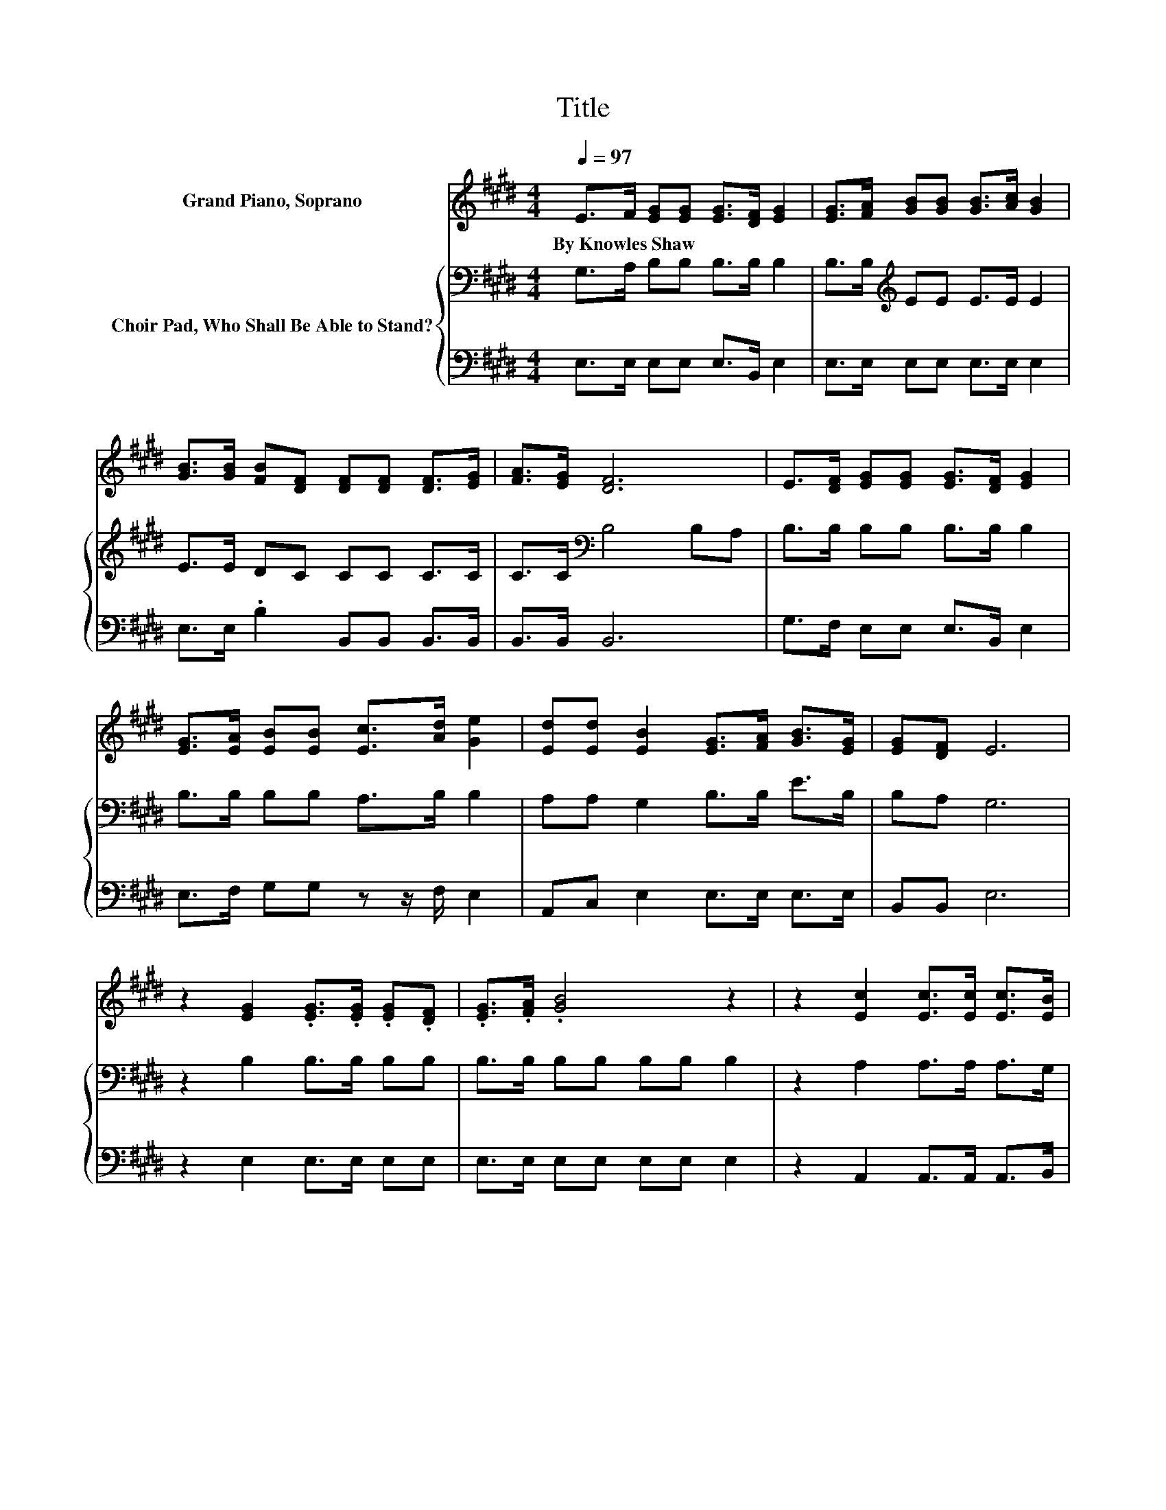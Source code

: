 X:1
T:Title
%%score 1 { 2 | 3 }
L:1/8
Q:1/4=97
M:4/4
K:E
V:1 treble nm="Grand Piano, Soprano"
V:2 bass nm="Choir Pad, Who Shall Be Able to Stand?"
V:3 bass 
V:1
 E>F [EG][EG] [EG]>[DF] [EG]2 | [EG]>[FA] [GB][GB] [GB]>[Ac] [GB]2 | %2
w: By~Knowles~Shaw * * * * * *||
 [GB]>[GB] [FB][DF] [DF][DF] [DF]>[EG] | [FA]>[EG] [DF]6 | E>[DF] [EG][EG] [EG]>[DF] [EG]2 | %5
w: |||
 [EG]>[EA] [EB][EB] [Ec]>[Ad] [Ge]2 | [Ed][Ed] [EB]2 [EG]>[FA] [GB]>[EG] | [EG][DF] E6 | %8
w: |||
 z2 [EG]2 .[EG]>.[EG] .[EG].[DF] | .[EG]>.[FA] .[GB]4 z2 | z2 [Ec]2 [Ec]>[Ec] [Ec]>[EB] | %11
w: |||
 [EA]>[Ec] [EB]6 | E>F [EG][EG] [EG]>[DF] [EG]2 | [EG]>[EA] [EB][EB] [Ec]>[Ad] [Ge]2 | %14
w: |||
 [Ec]2 [EB]2 [EG]>[FA] [GB]>[EG] | [EG]>[DF] E6- | E2 z2 z4 |] %17
w: |||
V:2
 G,>A, B,B, B,>B, B,2 | B,>B,[K:treble] EE E>E E2 | E>E DC CC C>C | C>C[K:bass] B,4 B,A, | %4
 B,>B, B,B, B,>B, B,2 | B,>B, B,B, A,>B, B,2 | A,A, G,2 B,>B, E>B, | B,A, G,6 | z2 B,2 B,>B, B,B, | %9
 B,>B, B,B, B,B, B,2 | z2 A,2 A,>A, A,>G, | A,>A, G,G, G,G, .G,2 | G,>A, B,B, B,>B, B,2 | %13
 B,>B, B,B, A,>B, B,2 | A,2 G,2 B,>B, B,>B, | B,>A, G,6- | G,2 z2 z4 |] %17
V:3
 E,>E, E,E, E,>B,, E,2 | E,>E, E,E, E,>E, E,2 | E,>E, .B,2 B,,B,, B,,>B,, | B,,>B,, B,,6 | %4
 G,>F, E,E, E,>B,, E,2 | E,>F, G,G, z z/ F,/ E,2 | A,,C, E,2 E,>E, E,>E, | B,,B,, E,6 | %8
 z2 E,2 E,>E, E,E, | E,>E, E,E, E,E, E,2 | z2 A,,2 A,,>A,, A,,>B,, | C,>A,, E,E, E,E, .E,2 | %12
 E,>E, E,E, E,>B,, E,2 | E,>F, G,G, z z/ F,/ E,2- | E,2 E,2 E,>E, E,>E, | B,,>B,, E,6- | %16
 E,2 z2 z4 |] %17

